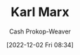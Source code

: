 :PROPERTIES:
:ID:       8cb834e6-864f-452b-ac9f-7a62d43e7edf
:LAST_MODIFIED: [2023-09-06 Wed 08:05]
:END:
#+title: Karl Marx
#+hugo_custom_front_matter: :slug "8cb834e6-864f-452b-ac9f-7a62d43e7edf"
#+author: Cash Prokop-Weaver
#+date: [2022-12-02 Fri 08:34]
#+filetags: :quote:
* Flashcards :noexport:
